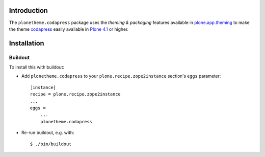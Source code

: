 Introduction
============

The ``plonetheme.codapress`` package uses the *theming & packaging* features
available in `plone.app.theming`_ to make the theme `codapress`_ easily
available in `Plone 4.1`_ or higher.

.. image:: https://raw.github.com/collective/plonetheme.codapress/master/plonetheme/codapress/static/preview.png

Installation
============

Buildout
--------

To install this with buildout:

* Add ``plonetheme.codapress`` to your ``plone.recipe.zope2instance`` section's ``eggs`` parameter::

    [instance]
    recipe = plone.recipe.zope2instance
    ...
    eggs =
        ...
        plonetheme.codapress

* Re-run buildout, e.g. with::

    $ ./bin/buildout

.. _`codapress`: http://www.freelayoutsworld.com/free-layouts/preview/587757924/
.. _`plone.app.theming`: http://pypi.python.org/pypi/plone.app.theming
.. _`Plone 4.1`: http://pypi.python.org/pypi/Plone/4.1rc2
